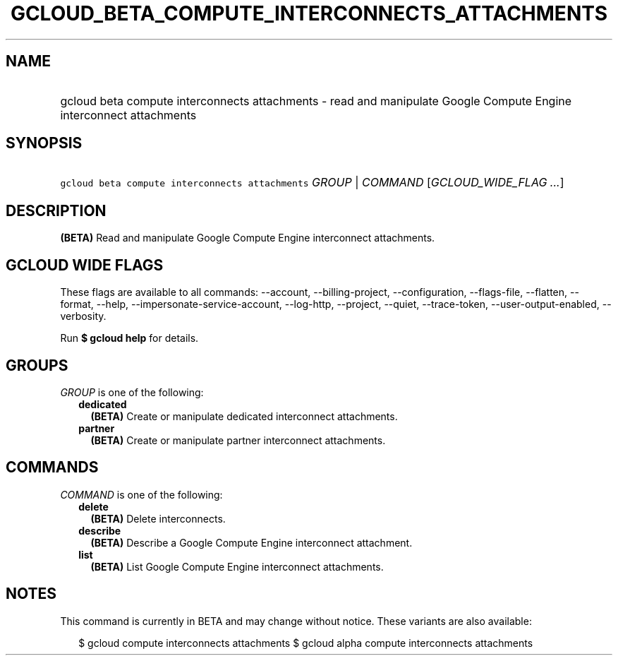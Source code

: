 
.TH "GCLOUD_BETA_COMPUTE_INTERCONNECTS_ATTACHMENTS" 1



.SH "NAME"
.HP
gcloud beta compute interconnects attachments \- read and manipulate Google Compute Engine interconnect attachments



.SH "SYNOPSIS"
.HP
\f5gcloud beta compute interconnects attachments\fR \fIGROUP\fR | \fICOMMAND\fR [\fIGCLOUD_WIDE_FLAG\ ...\fR]



.SH "DESCRIPTION"

\fB(BETA)\fR Read and manipulate Google Compute Engine interconnect attachments.



.SH "GCLOUD WIDE FLAGS"

These flags are available to all commands: \-\-account, \-\-billing\-project,
\-\-configuration, \-\-flags\-file, \-\-flatten, \-\-format, \-\-help,
\-\-impersonate\-service\-account, \-\-log\-http, \-\-project, \-\-quiet,
\-\-trace\-token, \-\-user\-output\-enabled, \-\-verbosity.

Run \fB$ gcloud help\fR for details.



.SH "GROUPS"

\f5\fIGROUP\fR\fR is one of the following:

.RS 2m
.TP 2m
\fBdedicated\fR
\fB(BETA)\fR Create or manipulate dedicated interconnect attachments.

.TP 2m
\fBpartner\fR
\fB(BETA)\fR Create or manipulate partner interconnect attachments.


.RE
.sp

.SH "COMMANDS"

\f5\fICOMMAND\fR\fR is one of the following:

.RS 2m
.TP 2m
\fBdelete\fR
\fB(BETA)\fR Delete interconnects.

.TP 2m
\fBdescribe\fR
\fB(BETA)\fR Describe a Google Compute Engine interconnect attachment.

.TP 2m
\fBlist\fR
\fB(BETA)\fR List Google Compute Engine interconnect attachments.


.RE
.sp

.SH "NOTES"

This command is currently in BETA and may change without notice. These variants
are also available:

.RS 2m
$ gcloud compute interconnects attachments
$ gcloud alpha compute interconnects attachments
.RE

